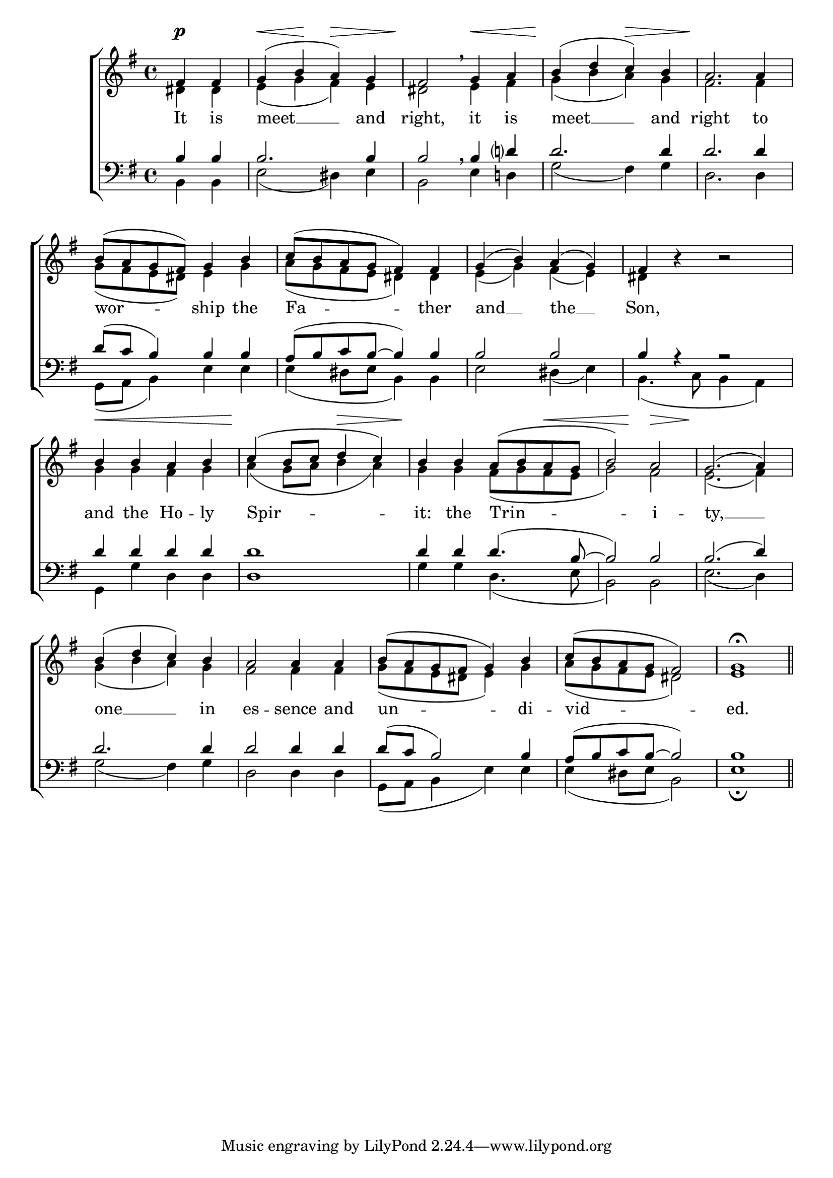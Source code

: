 \version "2.24.4"




keyTime = { \key g \major}
cadenzaMeasure = {
  \cadenzaOff
  \partial 1024 s1024
  \cadenzaOn

}

SopMusic    = \relative { 
    \override Score.BarNumber.break-visibility = #all-visible
    \time 4/4
    \partial 2
    fis'4 fis | g( b a) g | 
    fis2 \breathe g4 a | b( d c) b |
    a2. a4 | b8( a g fis) g4 b |
    c8( b a g fis4) fis | g( b) a( g) |
    fis4 b4\rest b2\rest | b4 b a b |
    c4( b8 c d4 c) | b4 b4 a8( b a g | 
    b2) a | g2.( a4) | 
    b( d c) b | a2 a4 a | 
    b8( a g fis g4) b | c8( b a g fis2) | 
    g1\fermata \section
}

AltoMusic    = \relative { 
    \override Score.BarNumber.break-visibility = #all-visible
    \time 4/4
    \partial 2
    dis'4 dis | e( g fis) e |
    dis2 e4 fis | g( b a) g |
    fis2. fis4 | g8( fis e dis) e4 g |
    a8( g fis e dis4) dis | e( g) fis( e) |
    dis4 s4 s2 | g4 g fis g |
    a4( g8 a b4 a) | g4 g fis8( g fis e |
    g2) fis | e2.( fis4) |
    g4( b a) g | fis2 fis4 fis | 
    g8( fis e dis e4) g | a8( g fis e dis2) |
    e1 \section
}

TenorMusic   = \relative {
    \override Score.BarNumber.break-visibility = #all-visible
    \time 4/4  
    \partial 2
    b4 b | b2. b4 |
    b2 \breathe b4 d? | d2. d4 | 
    d2. d4 | d8( c b4) b b | 
    a8( b c b~ b4) b | b2 b |
    b4 r4 r2 | d4 d d d |
    d1 | d4 d d4.( b8~ |
    b2) b | b2.( d4) |
    d2. d4 | d2 d4 d4 |
    d8( c b2) b4 | a8( b c b~ b2) |
    b1 \section
}

BassMusic   = \relative {
    \override Score.BarNumber.break-visibility = #all-visible
    \time 4/4  
    \partial 2
    b,4 b | e2( dis4) e |
    b2 e4 d! | g2( fis4) g |
    d2. d4 | g,8( a b4) e e |
    e4( dis8 e b4) b | e2 dis4( e) |
    b4.( c8 b4 a) | g4 g' d d |
    d1 | g4 g d4.( e8 |
    b2) b | e2.( d4) |
    g2( fis4) g | d2 d4 d |
    g,8( a b4 e) e | e( dis8 e b2) |
    e1\fermata \section
}

VerseOne = \lyricmode {
    It is meet __ and right,
    it is meet __ and right 
    to wor -- ship the Fa -- ther 
    and __ the __ Son,
    and the Ho -- ly Spir -- it:
    the Trin -- i -- ty, __ 
    one __ in es -- sence
    and un -- di -- vid -- ed.
    }

VarDynamics = {
    \partial 2
    s4\p s
    s4\< s\! s\> s
    s\! s s\< s
    s\! s s\> s

    s\! s s s
    s1
    s1
    s1

    s1
    s4\< s s s 
    s\! s s\> s

    s\! s s s\<
    s s\! s\> s
    s\! s s s
    s1
    
    s1
    s
    s1
    s1


}

\score {
    \new ChoirStaff <<
        \new Dynamics {
            \VarDynamics
        }
        \new Staff 
        \with {midiInstrument = "choir aahs"} <<
            \clef "treble"
            \new Voice = "Sop"  { \voiceOne \keyTime \SopMusic}
            \new Voice = "Alto" { \voiceTwo \AltoMusic }
            \new Lyrics \lyricsto "Sop" { \VerseOne }
        >>
        \new Staff
        \with {midiInstrument = "choir aahs"} <<          
            \clef "bass"
            \new Voice = "Tenor" { \voiceOne \keyTime \TenorMusic}
            \new Voice = "Bass" { \voiceTwo \BassMusic} 
        >>
    >>
    \layout {
    \context {
        \Score
            \omit BarNumber
            \override SpacingSpanner.common-shortest-duration = #(ly:make-moment 1/16)
    }
    \context {
        \Lyrics
            \override LyricSpace.minimum-distance = #1.0
    }
    }
    \midi {
        \tempo 4 = 120
    }
}





